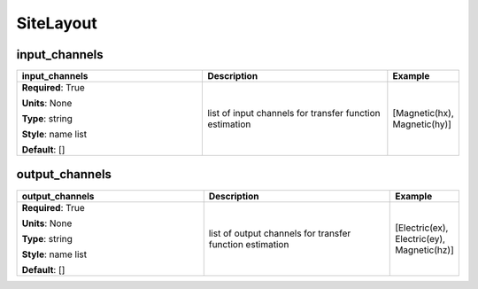 .. role:: red
.. role:: blue
.. role:: navy

SiteLayout
==========


:navy:`input_channels`
~~~~~~~~~~~~~~~~~~~~~~

.. container::

   .. table::
       :class: tight-table
       :widths: 45 45 15

       +----------------------------------------------+-----------------------------------------------+----------------+
       | **input_channels**                           | **Description**                               | **Example**    |
       +==============================================+===============================================+================+
       | **Required**: :red:`True`                    | list of input channels for transfer function  | [Magnetic(hx), |
       |                                              | estimation                                    | Magnetic(hy)]  |
       | **Units**: None                              |                                               |                |
       |                                              |                                               |                |
       | **Type**: string                             |                                               |                |
       |                                              |                                               |                |
       | **Style**: name list                         |                                               |                |
       |                                              |                                               |                |
       | **Default**: []                              |                                               |                |
       |                                              |                                               |                |
       |                                              |                                               |                |
       +----------------------------------------------+-----------------------------------------------+----------------+

:navy:`output_channels`
~~~~~~~~~~~~~~~~~~~~~~~

.. container::

   .. table::
       :class: tight-table
       :widths: 45 45 15

       +----------------------------------------------+-----------------------------------------------+----------------+
       | **output_channels**                          | **Description**                               | **Example**    |
       +==============================================+===============================================+================+
       | **Required**: :red:`True`                    | list of output channels for transfer function | [Electric(ex), |
       |                                              | estimation                                    | Electric(ey),  |
       | **Units**: None                              |                                               | Magnetic(hz)]  |
       |                                              |                                               |                |
       | **Type**: string                             |                                               |                |
       |                                              |                                               |                |
       | **Style**: name list                         |                                               |                |
       |                                              |                                               |                |
       | **Default**: []                              |                                               |                |
       |                                              |                                               |                |
       |                                              |                                               |                |
       +----------------------------------------------+-----------------------------------------------+----------------+
